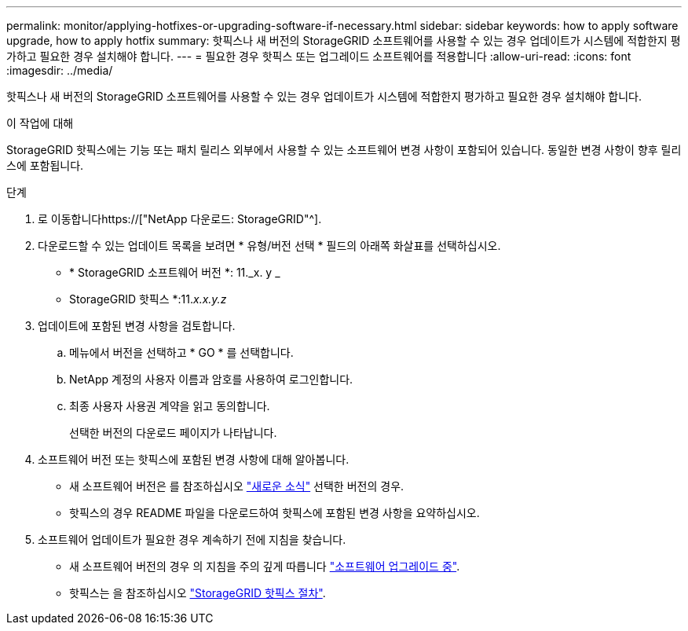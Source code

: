 ---
permalink: monitor/applying-hotfixes-or-upgrading-software-if-necessary.html 
sidebar: sidebar 
keywords: how to apply software upgrade, how to apply hotfix 
summary: 핫픽스나 새 버전의 StorageGRID 소프트웨어를 사용할 수 있는 경우 업데이트가 시스템에 적합한지 평가하고 필요한 경우 설치해야 합니다. 
---
= 필요한 경우 핫픽스 또는 업그레이드 소프트웨어를 적용합니다
:allow-uri-read: 
:icons: font
:imagesdir: ../media/


[role="lead"]
핫픽스나 새 버전의 StorageGRID 소프트웨어를 사용할 수 있는 경우 업데이트가 시스템에 적합한지 평가하고 필요한 경우 설치해야 합니다.

.이 작업에 대해
StorageGRID 핫픽스에는 기능 또는 패치 릴리스 외부에서 사용할 수 있는 소프트웨어 변경 사항이 포함되어 있습니다. 동일한 변경 사항이 향후 릴리스에 포함됩니다.

.단계
. 로 이동합니다https://["NetApp 다운로드: StorageGRID"^].
. 다운로드할 수 있는 업데이트 목록을 보려면 * 유형/버전 선택 * 필드의 아래쪽 화살표를 선택하십시오.
+
** * StorageGRID 소프트웨어 버전 *: 11._x. y _
** StorageGRID 핫픽스 *:11._x.x.y.z_


. 업데이트에 포함된 변경 사항을 검토합니다.
+
.. 메뉴에서 버전을 선택하고 * GO * 를 선택합니다.
.. NetApp 계정의 사용자 이름과 암호를 사용하여 로그인합니다.
.. 최종 사용자 사용권 계약을 읽고 동의합니다.
+
선택한 버전의 다운로드 페이지가 나타납니다.



. 소프트웨어 버전 또는 핫픽스에 포함된 변경 사항에 대해 알아봅니다.
+
** 새 소프트웨어 버전은 를 참조하십시오 link:../upgrade/whats-new.html["새로운 소식"] 선택한 버전의 경우.
** 핫픽스의 경우 README 파일을 다운로드하여 핫픽스에 포함된 변경 사항을 요약하십시오.


. 소프트웨어 업데이트가 필요한 경우 계속하기 전에 지침을 찾습니다.
+
** 새 소프트웨어 버전의 경우 의 지침을 주의 깊게 따릅니다 link:../upgrade/index.html["소프트웨어 업그레이드 중"].
** 핫픽스는 을 참조하십시오 link:../maintain/storagegrid-hotfix-procedure.html["StorageGRID 핫픽스 절차"].



